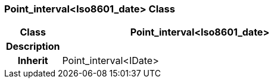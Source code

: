 === Point_interval<Iso8601_date> Class

[cols="^1,2,3"]
|===
h|*Class*
2+^h|*Point_interval<Iso8601_date>*

h|*Description*
2+a|

h|*Inherit*
2+|Point_interval<IDate>

|===
